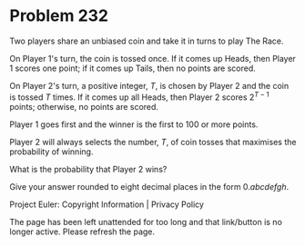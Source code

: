 *   Problem 232

   Two players share an unbiased coin and take it in turns to play The Race.

   On Player 1's turn, the coin is tossed once. If it comes up Heads, then
   Player 1 scores one point; if it comes up Tails, then no points are
   scored.

   On Player 2's turn, a positive integer, $T$, is chosen by Player 2 and the
   coin is tossed $T$ times. If it comes up all Heads, then Player 2 scores
   $2^{T-1}$ points; otherwise, no points are scored.

   Player 1 goes first and the winner is the first to 100 or more points.

   Player 2 will always selects the number, $T$, of coin tosses that
   maximises the probability of winning.

   What is the probability that Player 2 wins?

   Give your answer rounded to eight decimal places in the form $0.abcdefgh$.

   Project Euler: Copyright Information | Privacy Policy

   The page has been left unattended for too long and that link/button is no
   longer active. Please refresh the page.

